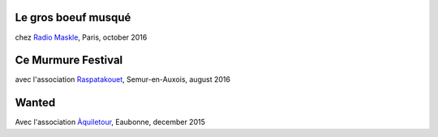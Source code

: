 .. title: Videos
.. slug: videos
.. date: 2016-11-15 21:15:51 UTC+01:00
.. tags: 
.. category: 
.. link: 
.. description: 
.. type: text

Le gros boeuf musqué
--------------------
chez `Radio Maskle <https://www.facebook.com/radiomaskle/>`__, Paris, october 2016

.. youtube:: foFFZ-ZRvv4

Ce Murmure Festival
--------------------

avec l'association `Raspatakouet <https://www.facebook.com/asso.raspatakouet?fref=ts>`__, Semur-en-Auxois, august 2016

.. youtube:: N2gNhdhzkF0

.. youtube:: UUXBpp709MQ


Wanted
-------

Avec l'association `Àquiletour <https://www.facebook.com/profile.php?id=100008370849691&fref=ts>`__, Eaubonne, december 2015

.. youtube:: Mg16ctJaftQ